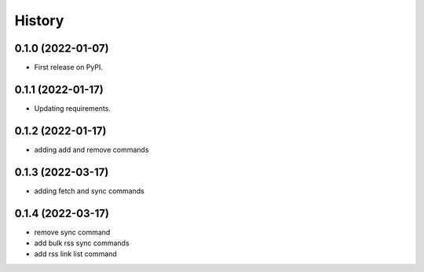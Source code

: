 =======
History
=======

0.1.0 (2022-01-07)
------------------

* First release on PyPI.

0.1.1 (2022-01-17)
------------------

* Updating requirements.

0.1.2 (2022-01-17)
------------------

* adding add and remove commands

0.1.3 (2022-03-17)
------------------

* adding fetch and sync commands

0.1.4 (2022-03-17)
------------------

* remove sync command
* add bulk rss sync commands
* add rss link list command